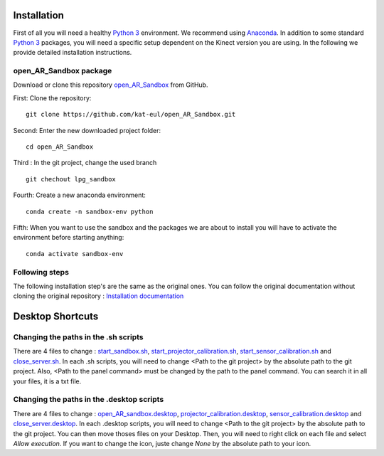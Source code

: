 Installation
============

First of all you will need a healthy `Python 3 <https://www.python.org/>`_ environment. We recommend using
`Anaconda <https://www.anaconda.com/>`_. In addition to some standard `Python 3 <https://www.python.org/>`_ packages,
you will need a specific setup dependent on the Kinect version you are using. In the following we provide detailed
installation instructions.

open_AR_Sandbox package
~~~~~~~~~~~~~~~~~~~~~~~

Download or clone this repository `open_AR_Sandbox <https://github.com/kat-eul/open_AR_Sandbox/tree/lpg_sandbox>`_ from GitHub.

First: Clone the repository::

   git clone https://github.com/kat-eul/open_AR_Sandbox.git

Second: Enter the new downloaded project folder::

    cd open_AR_Sandbox

Third : In the git project, change the used branch ::

    git chechout lpg_sandbox

Fourth: Create a new anaconda environment::

   conda create -n sandbox-env python

Fifth: When you want to use the sandbox and the packages we are about to install you will have to activate the
environment before starting anything::

   conda activate sandbox-env

Following steps
~~~~~~~~~~~~~~~
The following installation step's are the same as the original ones. You can follow the original documentation without cloning the original repository : `Installation documentation <https://github.com/cgre-aachen/open_AR_Sandbox/blob/main/docs/source/getting_started/installation.rst>`_

Desktop Shortcuts
=================
Changing the paths in the .sh scripts
~~~~~~~~~~~~~~~~~~~~~~~~~~~~~~~~~~~~~
There are 4 files to change : `start_sandbox.sh <https://github.com/kat-eul/open_AR_Sandbox/blob/lpg_sandbox/LPG/start_sandbox.sh>`_, `start_projector_calibration.sh <https://github.com/kat-eul/open_AR_Sandbox/blob/lpg_sandbox/LPG/start_projector_calibration.sh>`_, `start_sensor_calibration.sh <https://github.com/kat-eul/open_AR_Sandbox/blob/lpg_sandbox/LPG/start_sensor_calibration.sh>`_ and `close_server.sh <https://github.com/kat-eul/open_AR_Sandbox/blob/lpg_sandbox/LPG/close_server.sh>`_.
In each .sh scripts, you will need to change <Path to the git project> by the absolute path to the git project.
Also, <Path to the panel command> must be changed by the path to the panel command. You can search it in all your files, it is a txt file.

Changing the paths in the .desktop scripts
~~~~~~~~~~~~~~~~~~~~~~~~~~~~~~~~~~~~~~~~~~
There are 4 files to change : `open_AR_sandbox.desktop <https://github.com/kat-eul/open_AR_Sandbox/blob/lpg_sandbox/LPG/desktop_files/open_AR_sandbox.desktop>`_, `projector_calibration.desktop <https://github.com/kat-eul/open_AR_Sandbox/blob/lpg_sandbox/LPG/desktop_files/projector_calibration.desktop>`_, `sensor_calibration.desktop <https://github.com/kat-eul/open_AR_Sandbox/blob/lpg_sandbox/LPG/desktop_files/sensor_calibration.desktop>`_ and `close_server.desktop <https://github.com/kat-eul/open_AR_Sandbox/blob/lpg_sandbox/LPG/desktop_files/close_server.desktop>`_.
In each .desktop scripts, you will need to change <Path to the git project> by the absolute path to the git project.
You can then move thoses files on your Desktop. Then, you will need to right click on each file and select `Allow execution`.
If you want to change the icon, juste change `None` by the absolute path to your icon.